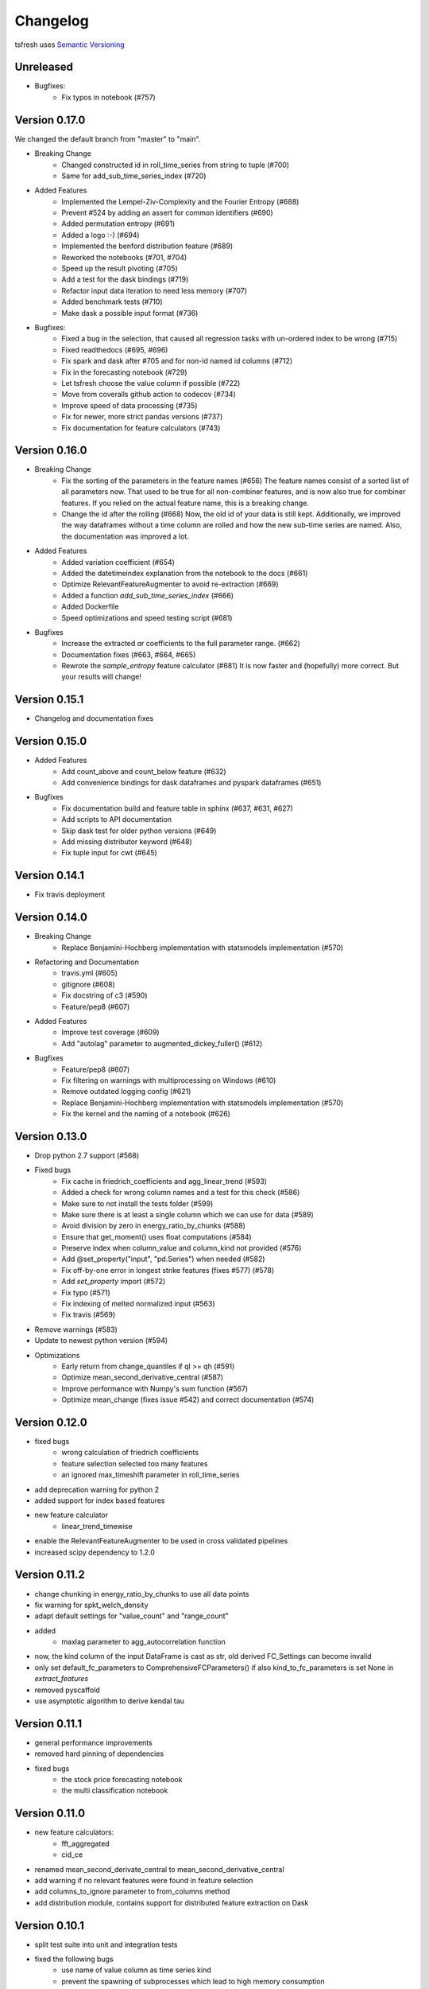 =========
Changelog
=========

tsfresh uses `Semantic Versioning <http://semver.org/>`_

Unreleased
==========

- Bugfixes:
    - Fix typos in notebook (#757)

Version 0.17.0
==============

We changed the default branch from "master" to "main".

- Breaking Change
    - Changed constructed id in roll_time_series from string to tuple (#700)
    - Same for add_sub_time_series_index (#720)
- Added Features
    - Implemented the Lempel-Ziv-Complexity and the Fourier Entropy (#688)
    - Prevent #524 by adding an assert for common identifiers (#690)
    - Added permutation entropy (#691)
    - Added a logo :-) (#694)
    - Implemented the benford distribution feature (#689)
    - Reworked the notebooks (#701, #704)
    - Speed up the result pivoting (#705)
    - Add a test for the dask bindings (#719)
    - Refactor input data iteration to need less memory (#707)
    - Added benchmark tests (#710)
    - Make dask a possible input format (#736)
- Bugfixes:
    - Fixed a bug in the selection, that caused all regression tasks with un-ordered index to be wrong (#715)
    - Fixed readthedocs (#695, #696)
    - Fix spark and dask after #705 and for non-id named id columns (#712)
    - Fix in the forecasting notebook (#729)
    - Let tsfresh choose the value column if possible (#722)
    - Move from coveralls github action to codecov (#734)
    - Improve speed of data processing (#735)
    - Fix for newer, more strict pandas versions (#737)
    - Fix documentation for feature calculators (#743)

Version 0.16.0
==============

- Breaking Change
    - Fix the sorting of the parameters in the feature names (#656)
      The feature names consist of a sorted list of all parameters now.
      That used to be true for all non-combiner features, and is now also true for combiner features.
      If you relied on the actual feature name, this is a breaking change.
    - Change the id after the rolling (#668)
      Now, the old id of your data is still kept. Additionally, we improved the way
      dataframes without a time column are rolled and how the new sub-time series
      are named.
      Also, the documentation was improved a lot.
- Added Features
    - Added variation coefficient (#654)
    - Added the datetimeindex explanation from the notebook to the docs (#661)
    - Optimize RelevantFeatureAugmenter to avoid re-extraction (#669)
    - Added a function `add_sub_time_series_index` (#666)
    - Added Dockerfile
    - Speed optimizations and speed testing script (#681)
- Bugfixes
    - Increase the extracted `ar` coefficients to the full parameter range. (#662)
    - Documentation fixes (#663, #664, #665)
    - Rewrote the `sample_entropy` feature calculator (#681)
      It is now faster and (hopefully) more correct.
      But your results will change!


Version 0.15.1
==============

- Changelog and documentation fixes

Version 0.15.0
==============

- Added Features
    - Add count_above and count_below feature (#632)
    - Add convenience bindings for dask dataframes and pyspark dataframes (#651)
- Bugfixes
    - Fix documentation build and feature table in sphinx (#637, #631, #627)
    - Add scripts to API documentation
    - Skip dask test for older python versions (#649)
    - Add missing distributor keyword (#648)
    - Fix tuple input for cwt (#645)

Version 0.14.1
==============

- Fix travis deployment

Version 0.14.0
==============

- Breaking Change
    - Replace Benjamini-Hochberg implementation with statsmodels implementation (#570)
- Refactoring and Documentation
    - travis.yml (#605)
    - gitignore (#608)
    - Fix docstring of c3 (#590)
    - Feature/pep8 (#607)
- Added Features
    - Improve test coverage (#609)
    - Add "autolag" parameter to augmented_dickey_fuller() (#612)
- Bugfixes
    - Feature/pep8 (#607)
    - Fix filtering on warnings with multiprocessing on Windows (#610)
    - Remove outdated logging config (#621)
    - Replace Benjamini-Hochberg implementation with statsmodels implementation (#570)
    - Fix the kernel and the naming of a notebook (#626)


Version 0.13.0
==============

- Drop python 2.7 support (#568)
- Fixed bugs
    - Fix cache in friedrich_coefficients and agg_linear_trend (#593)
    - Added a check for wrong column names and a test for this check (#586)
    - Make sure to not install the tests folder (#599)
    - Make sure there is at least a single column which we can use for data (#589)
    - Avoid division by zero in energy_ratio_by_chunks (#588)
    - Ensure that get_moment() uses float computations (#584)
    - Preserve index when column_value and column_kind not provided (#576)
    - Add @set_property("input", "pd.Series") when needed (#582)
    - Fix off-by-one error in longest strike features (fixes #577) (#578)
    - Add `set_property` import (#572)
    - Fix typo (#571)
    - Fix indexing of melted normalized input (#563)
    - Fix travis (#569)
- Remove warnings (#583)
- Update to newest python version (#594)
- Optimizations
    - Early return from change_quantiles if ql >= qh (#591)
    - Optimize mean_second_derivative_central (#587)
    - Improve performance with Numpy's sum function (#567)
    - Optimize mean_change (fixes issue #542) and correct documentation (#574)


Version 0.12.0
==============

- fixed bugs
    - wrong calculation of friedrich coefficients
    - feature selection selected too many features
    - an ignored max_timeshift parameter in roll_time_series
- add deprecation warning for python 2
- added support for index based features
- new feature calculator
    - linear_trend_timewise
- enable the RelevantFeatureAugmenter to be used in cross validated pipelines
- increased scipy dependency to 1.2.0


Version 0.11.2
==============
- change chunking in energy_ratio_by_chunks to use all data points
- fix warning for spkt_welch_density
- adapt default settings for "value_count" and "range_count"
- added
    - maxlag parameter to agg_autocorrelation function
- now, the kind column of the input DataFrame is cast as str, old derived FC_Settings can become invalid
- only set default_fc_parameters to ComprehensiveFCParameters() if also kind_to_fc_parameters is set None in `extract_features`
- removed pyscaffold
- use asymptotic algorithm to derive kendal tau


Version 0.11.1
==============
- general performance improvements
- removed hard pinning of dependencies
- fixed bugs
    - the stock price forecasting notebook
    - the multi classification notebook

Version 0.11.0
==============
- new feature calculators:
    - fft_aggregated
    - cid_ce
- renamed mean_second_derivate_central to mean_second_derivative_central
- add warning if no relevant features were found in feature selection
- add columns_to_ignore parameter to from_columns method
- add distribution module, contains support for distributed feature extraction on Dask

Version 0.10.1
==============
- split test suite into unit and integration tests
- fixed the following bugs
    - use name of value column as time series kind
    - prevent the spawning of subprocesses which lead to high memory consumption
    - fix deployment from travis to pypi

Version 0.10.0
==============
- new feature calculators:
    - partial autocorrelation
- added list of calculated features to documentation
- added two ipython notebooks to
    - illustrate PCA on features
    - illustrate the Benjamini Yekutieli procedure
- fixed the following bugs
    - improperly quotation of dickey fuller settings

Version 0.9.0
=============
- new feature calculators:
    - ratio_beyond_r_sigma
    - energy_ratio_by_chunks
    - number_crossing_m
    - c3
    - angle & abs for fft coefficients
    - agg_autocorrelation
    - p-Value and usedLag for augmented_dickey_fuller
    - change_quantiles
- changed the calculation of the following features:
    - fft_coefficients
    - autocorrelation
    - time_reversal_asymmetry_statistic
- removed the following feature calculators:
    - large_number_of_peak
    - mean_autocorrelation
    - mean_abs_change_quantiles
- add support for multi classification in the feature selection
- improved description of the rolling mechanism
- added function make_forecasting_frame method for forecasting tasks
- internally ditched the pandas representation of the time series, yielding drastic speed improvements
- replaced feature calculator types from aggregate/aggregate with parameter/apply to simple/combiner
- add test for the ipython notebooks
- added notebook to inspect dft features
- make sure that RelevantFeatureAugmentor always imputes
- fixed the following bugs
    - impute was replacing whole columns by mean
    - fft coefficient were only calculated on truncated part
    - allow to suppress warnings from impute function
    - added missing lag in time_reversal_asymmetry_statistic

Version 0.8.1
=============
- new features:
    - linear trend
    - agg trend
- new sklearn compatible transformers
    - PerColumnImputer
- fixed bugs
    - make mannwhitneyu method compatible with scipy > v0.18.0
- added caching to travis
- internally, added serial calculation of features

Version 0.8.0
=============
- Breaking API changes:
    - removing of feature extraction settings object, replaced by keyword arguments and a plain dictionary (fc_parameters)
    - removing of feature selection settings object, replaced by keyword arguments
- added notebook with examples of new API
- added chapter in docs about the new API
- adjusted old notebooks and documentation to new API

Version 0.7.1
=============

- added a maximum shift parameter to the rolling utility
- added a FAQ entry about how to use tsfresh on windows
- drastically decreased the runtime of the following features
    - cwt_coefficient
    - index_mass_quantile
    - number_peaks
    - large_standard_deviation
    - symmetry_looking
- removed baseline unit tests
- bugfixes:
    - per sample parallel imputing was done on chunks which gave non deterministic results
    - imputing on dtypes other that float32 did not work properly
- several improvements to documentation

Version 0.7.0
=============

- new rolling utility to use tsfresh for time series forecasting tasks
- bugfixes:
    - index_mass_quantile was using global index of time series container
    - an index with same name as id_column was breaking parallelization
    - friedrich_coefficients and max_langevin_fixed_point were occasionally stalling

Version 0.6.0
=============

- progress bar for feature selection
- new feature: estimation of largest fixed point of deterministic dynamics
- new notebook: demonstration how to use tsfresh in a pipeline with train and test datasets
- remove no logging handler warning
- fixed bug in the RelevantFeatureAugmenter regarding the evaluate_only_added_features parameters

Version 0.5.0
=============

- new example: driftbif simulation
- further improvements of the parallelization
- language improvements in the documentation
- performance improvements for some features
- performance improvements for the impute function
- new feature and feature renaming: sum_of_recurring_values, sum_of_recurring_data_points

Version 0.4.0
=============

- fixed several bugs: checking of UCI dataset, out of index error for mean_abs_change_quantiles
- added a progress bar denoting the progress of the extraction process
- added parallelization per sample
- added unit tests for comparing results of feature extraction to older snapshots
- added "high_comp_cost" attribute
- added ReasonableFeatureExtraction settings only calculating features without "high_comp_cost" attribute

Version 0.3.1
=============

- fixed several bugs: closing multiprocessing pools / index out of range cwt calculator / division by 0 in index_mass_quantile
- now all warnings are disabled by default
- for a singular type time series data, the name of value column is used as feature prefix

Version 0.3.0
=============

- fixed bug with parsing of "NUMBER_OF_CPUS" environment variable
- now features are calculated in parallel for each type

Version 0.2.0
=============

- now p-values are calculated in parallel
- fixed bugs for constant features
- allow time series columns to be named 0
- moved uci repository datasets to github mirror
- added feature calculator sample_entropy
- added MinimalFeatureExtraction settings
- fixed bug in calculation of fourier coefficients

Version 0.1.2
=============

- added support for python 3.5.2
- fixed bug with the naming of the features that made the naming of features non-deterministic

Version 0.1.1
=============

- mainly fixes for the read-the-docs documentation, the pypi readme and so on

Version 0.1.0
=============

- Initial version :)
